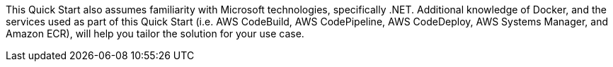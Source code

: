// Replace the content in <>
// For example: “familiarity with basic concepts in networking, database operations, and data encryption” or “familiarity with <software>.”
// Include links if helpful. 
// You don't need to list AWS services or point to general info about AWS; the boilerplate already covers this.

This Quick Start also assumes familiarity with Microsoft technologies, specifically .NET. Additional knowledge of Docker, and the services used as part of this Quick Start (i.e. AWS CodeBuild, AWS CodePipeline, AWS CodeDeploy, AWS Systems Manager, and Amazon ECR), will help you tailor the solution for your use case.
